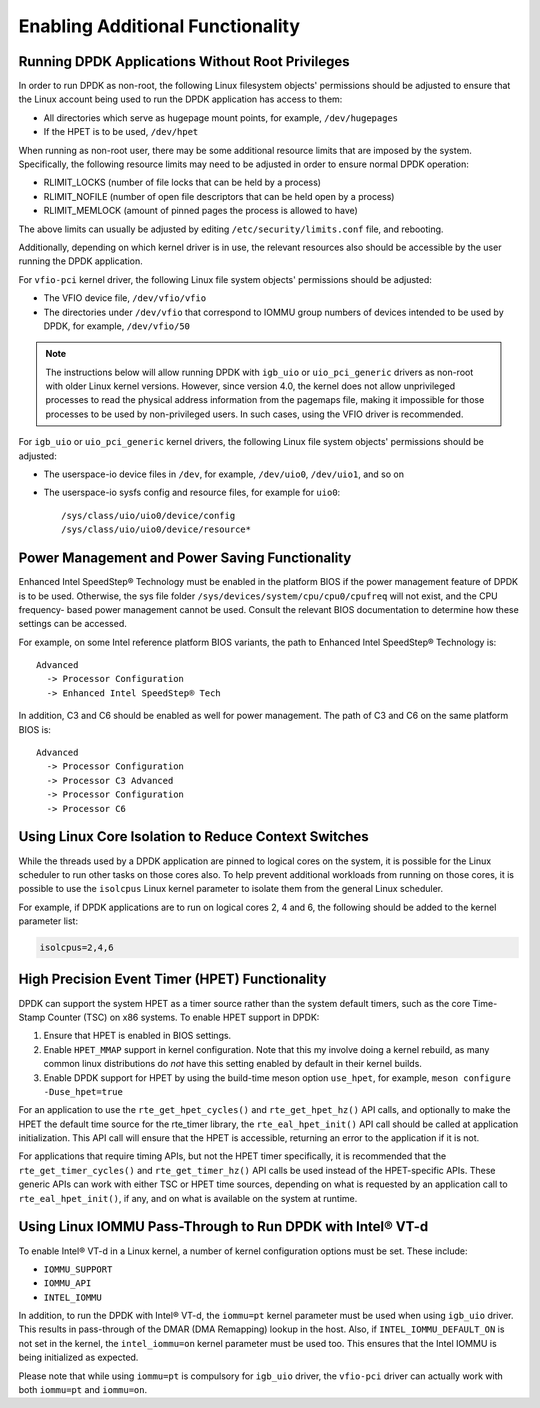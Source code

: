 ..  SPDX-License-Identifier: BSD-3-Clause
    Copyright(c) 2010-2014 Intel Corporation.

.. _Enabling_Additional_Functionality:

Enabling Additional Functionality
=================================

.. _Running_Without_Root_Privileges:

Running DPDK Applications Without Root Privileges
-------------------------------------------------

In order to run DPDK as non-root, the following Linux filesystem objects'
permissions should be adjusted to ensure that the Linux account being used to
run the DPDK application has access to them:

*   All directories which serve as hugepage mount points, for example, ``/dev/hugepages``

*   If the HPET is to be used,  ``/dev/hpet``

When running as non-root user, there may be some additional resource limits
that are imposed by the system. Specifically, the following resource limits may
need to be adjusted in order to ensure normal DPDK operation:

* RLIMIT_LOCKS (number of file locks that can be held by a process)

* RLIMIT_NOFILE (number of open file descriptors that can be held open by a process)

* RLIMIT_MEMLOCK (amount of pinned pages the process is allowed to have)

The above limits can usually be adjusted by editing
``/etc/security/limits.conf`` file, and rebooting.

Additionally, depending on which kernel driver is in use, the relevant
resources also should be accessible by the user running the DPDK application.

For ``vfio-pci`` kernel driver, the following Linux file system objects'
permissions should be adjusted:

* The VFIO device file, ``/dev/vfio/vfio``

* The directories under ``/dev/vfio`` that correspond to IOMMU group numbers of
  devices intended to be used by DPDK, for example, ``/dev/vfio/50``

.. note::

    The instructions below will allow running DPDK with ``igb_uio`` or
    ``uio_pci_generic`` drivers as non-root with older Linux kernel versions.
    However, since version 4.0, the kernel does not allow unprivileged processes
    to read the physical address information from the pagemaps file, making it
    impossible for those processes to be used by non-privileged users. In such
    cases, using the VFIO driver is recommended.

For ``igb_uio`` or ``uio_pci_generic`` kernel drivers, the following Linux file
system objects' permissions should be adjusted:

*   The userspace-io device files in  ``/dev``, for example,  ``/dev/uio0``, ``/dev/uio1``, and so on

*   The userspace-io sysfs config and resource files, for example for ``uio0``::

       /sys/class/uio/uio0/device/config
       /sys/class/uio/uio0/device/resource*


Power Management and Power Saving Functionality
-----------------------------------------------

Enhanced Intel SpeedStep® Technology must be enabled in the platform BIOS if the power management feature of DPDK is to be used.
Otherwise, the sys file folder ``/sys/devices/system/cpu/cpu0/cpufreq`` will not exist, and the CPU frequency- based power management cannot be used.
Consult the relevant BIOS documentation to determine how these settings can be accessed.

For example, on some Intel reference platform BIOS variants, the path to Enhanced Intel SpeedStep® Technology is::

   Advanced
     -> Processor Configuration
     -> Enhanced Intel SpeedStep® Tech

In addition, C3 and C6 should be enabled as well for power management. The path of C3 and C6 on the same platform BIOS is::

   Advanced
     -> Processor Configuration
     -> Processor C3 Advanced
     -> Processor Configuration
     -> Processor C6

Using Linux Core Isolation to Reduce Context Switches
-----------------------------------------------------

While the threads used by a DPDK application are pinned to logical cores on the system,
it is possible for the Linux scheduler to run other tasks on those cores also.
To help prevent additional workloads from running on those cores,
it is possible to use the ``isolcpus`` Linux kernel parameter to isolate them from the general Linux scheduler.

For example, if DPDK applications are to run on logical cores 2, 4 and 6,
the following should be added to the kernel parameter list:

.. code-block:: console

    isolcpus=2,4,6

.. _High_Precision_Event_Timer:

High Precision Event Timer (HPET) Functionality
-----------------------------------------------

DPDK can support the system HPET as a timer source rather than the system default timers,
such as the core Time-Stamp Counter (TSC) on x86 systems.
To enable HPET support in DPDK:

#. Ensure that HPET is enabled in BIOS settings.
#. Enable ``HPET_MMAP`` support in kernel configuration.
   Note that this my involve doing a kernel rebuild,
   as many common linux distributions do *not* have this setting
   enabled by default in their kernel builds.
#. Enable DPDK support for HPET by using the build-time meson option ``use_hpet``,
   for example, ``meson configure -Duse_hpet=true``

For an application to use the ``rte_get_hpet_cycles()`` and ``rte_get_hpet_hz()`` API calls,
and optionally to make the HPET the default time source for the rte_timer library,
the ``rte_eal_hpet_init()`` API call should be called at application initialization.
This API call will ensure that the HPET is accessible,
returning an error to the application if it is not.

For applications that require timing APIs, but not the HPET timer specifically,
it is recommended that the ``rte_get_timer_cycles()`` and ``rte_get_timer_hz()``
API calls be used instead of the HPET-specific APIs.
These generic APIs can work with either TSC or HPET time sources,
depending on what is requested by an application call to ``rte_eal_hpet_init()``,
if any, and on what is available on the system at runtime.

Using Linux IOMMU Pass-Through to Run DPDK with Intel® VT-d
-----------------------------------------------------------

To enable Intel® VT-d in a Linux kernel, a number of kernel configuration options must be set. These include:

*   ``IOMMU_SUPPORT``

*   ``IOMMU_API``

*   ``INTEL_IOMMU``

In addition, to run the DPDK with Intel® VT-d, the ``iommu=pt`` kernel parameter must be used when using ``igb_uio`` driver.
This results in pass-through of the DMAR (DMA Remapping) lookup in the host.
Also, if ``INTEL_IOMMU_DEFAULT_ON`` is not set in the kernel, the ``intel_iommu=on`` kernel parameter must be used too.
This ensures that the Intel IOMMU is being initialized as expected.

Please note that while using ``iommu=pt`` is compulsory for ``igb_uio`` driver,
the ``vfio-pci`` driver can actually work with both ``iommu=pt`` and ``iommu=on``.
